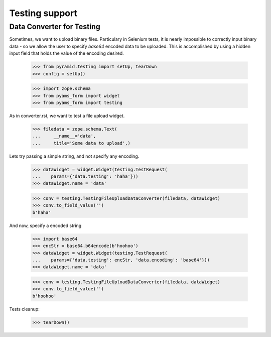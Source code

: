 ===============
Testing support
===============

Data Converter for Testing
--------------------------

Sometimes, we want to upload binary files. Particulary in Selenium
tests, it is nearly impossible to correctly input binary data - so we
allow the user to specify `base64` encoded data to be uploaded. This
is accomplished by using a hidden input field that holds the value
of the encoding desired.

  >>> from pyramid.testing import setUp, tearDown
  >>> config = setUp()

  >>> import zope.schema
  >>> from pyams_form import widget
  >>> from pyams_form import testing

As in converter.rst, we want to test a file upload widget.

  >>> filedata = zope.schema.Text(
  ...     __name__='data',
  ...     title='Some data to upload',)

Lets try passing a simple string, and not specify any encoding.

  >>> dataWidget = widget.Widget(testing.TestRequest(
  ...    params={'data.testing': 'haha'}))
  >>> dataWidget.name = 'data'

  >>> conv = testing.TestingFileUploadDataConverter(filedata, dataWidget)
  >>> conv.to_field_value('')
  b'haha'

And now, specify a encoded string

  >>> import base64
  >>> encStr = base64.b64encode(b'hoohoo')
  >>> dataWidget = widget.Widget(testing.TestRequest(
  ...    params={'data.testing': encStr, 'data.encoding': 'base64'}))
  >>> dataWidget.name = 'data'

  >>> conv = testing.TestingFileUploadDataConverter(filedata, dataWidget)
  >>> conv.to_field_value('')
  b'hoohoo'


Tests cleanup:

  >>> tearDown()
